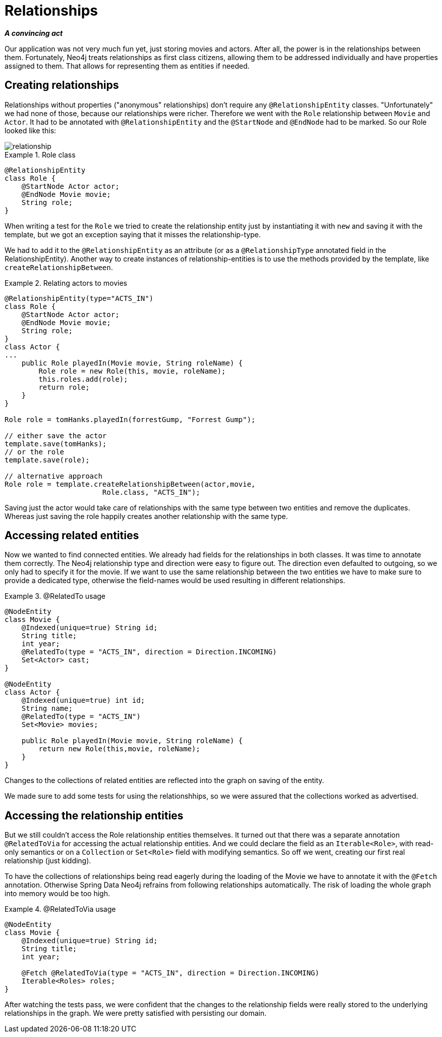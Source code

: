 [[tutorial_relationships]]
= Relationships

*_A convincing act_*

Our application was not very much fun yet, just storing movies and actors. After all, the power is in the relationships between them. Fortunately, Neo4j treats relationships as first class citizens, allowing them to be addressed individually and have properties assigned to them. That allows for representing them as entities if needed.

== Creating relationships

Relationships without properties ("anonymous" relationships) don't require any `@RelationshipEntity` classes. "Unfortunately" we had none of those, because our relationships were richer. Therefore we went with the `Role` relationship between `Movie` and `Actor`. It had to be annotated with `@RelationshipEntity` and the `@StartNode` and `@EndNode` had to be marked. So our Role looked like this:

image::relationship.png[]

.Role class
====
[source,java]
----
@RelationshipEntity
class Role {
    @StartNode Actor actor;
    @EndNode Movie movie;
    String role;
}
----
====

When writing a test for the `Role` we tried to create the relationship entity just by instantiating it with `new` and saving it with the template, but we got an exception saying that it misses the relationship-type.

We had to add it to the `@RelationshipEntity` as an attribute (or as a `@RelationshipType` annotated field in the RelationshipEntity). Another way to create instances of relationship-entities is to use the methods provided by the template, like `createRelationshipBetween`.

.Relating actors to movies
====
[source,java]
----
@RelationshipEntity(type="ACTS_IN")
class Role {
    @StartNode Actor actor;
    @EndNode Movie movie;
    String role;
}
class Actor {
...
    public Role playedIn(Movie movie, String roleName) {
        Role role = new Role(this, movie, roleName);
        this.roles.add(role);
        return role;
    }
}

Role role = tomHanks.playedIn(forrestGump, "Forrest Gump");

// either save the actor
template.save(tomHanks);
// or the role
template.save(role);

// alternative approach
Role role = template.createRelationshipBetween(actor,movie,
                       Role.class, "ACTS_IN");
----
====

Saving just the actor would take care of relationships with the same type between two entities and remove the duplicates. Whereas just saving the role happily creates another relationship with the same type.

== Accessing related entities

Now we wanted to find connected entities. We already had fields for the relationships in both classes. It was time to annotate them correctly. The Neo4j relationship type and direction were easy to figure out. The direction even defaulted to outgoing, so we only had to specify it for the movie. If we want to use the same relationship between the two entities we have to make sure to provide a dedicated type, otherwise the field-names would be used resulting in different relationships.

.@RelatedTo usage
====
[source,java]
----
@NodeEntity
class Movie {
    @Indexed(unique=true) String id;
    String title;
    int year;
    @RelatedTo(type = "ACTS_IN", direction = Direction.INCOMING)
    Set<Actor> cast;
}

@NodeEntity
class Actor {
    @Indexed(unique=true) int id;
    String name;
    @RelatedTo(type = "ACTS_IN")
    Set<Movie> movies;

    public Role playedIn(Movie movie, String roleName) {
        return new Role(this,movie, roleName);
    }
}
----
====

Changes to the collections of related entities are reflected into the graph on saving of the entity.

We made sure to add some tests for using the relationshhips, so we were assured that the collections worked as advertised.

== Accessing the relationship entities

But we still couldn't access the Role relationship entities themselves. It turned out that there was a separate annotation `@RelatedToVia` for accessing the actual relationship entities. And we could declare the field as an `Iterable<Role>`, with read-only semantics or on a `Collection` or `Set<Role>` field with modifying semantics.  So off we went, creating our first real relationship (just kidding).

To have the collections of relationships being read eagerly during the loading of the Movie we have to annotate it with the `@Fetch` annotation. Otherwise Spring Data Neo4j refrains from following relationships automatically. The risk of loading the whole graph into memory would be too high.

.@RelatedToVia usage
====
[source,java]
----
@NodeEntity
class Movie {
    @Indexed(unique=true) String id;
    String title;
    int year;

    @Fetch @RelatedToVia(type = "ACTS_IN", direction = Direction.INCOMING)
    Iterable<Roles> roles;
}
----
====

After watching the tests pass, we were confident that the changes to the relationship fields were really stored to the underlying relationships in the graph. We were pretty satisfied with persisting our domain.
